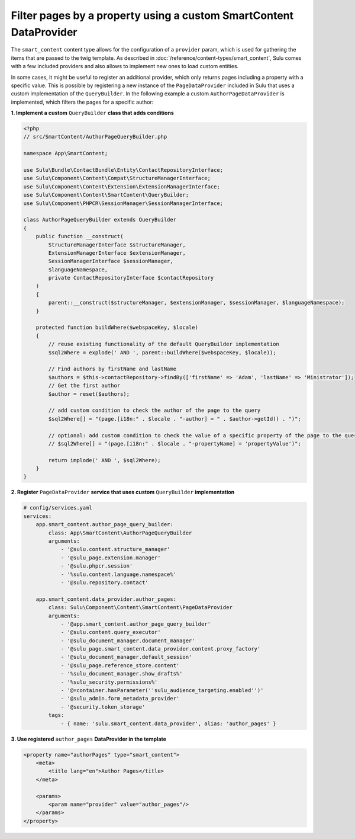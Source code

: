 Filter pages by a property using a custom SmartContent DataProvider
===================================================================

The ``smart_content`` content type allows for the configuration of a ``provider`` param, which is used for gathering
the items that are passed to the twig template. As described in :doc:`/reference/content-types/smart_content`, Sulu
comes with a few included providers and also allows to implement new ones to load custom entities.

In some cases, it might be useful to register an additional provider, which only returns pages including a property
with a specific value. This is possible by registering a new instance of the ``PageDataProvider`` included in Sulu
that uses a custom implementation of the ``QueryBuilder``. In the following example a custom ``AuthorPageDataProvider``
is implemented, which filters the pages for a specific author:

**1. Implement a custom** ``QueryBuilder`` **class that adds conditions**

.. code-block:: php

    <?php
    // src/SmartContent/AuthorPageQueryBuilder.php

    namespace App\SmartContent;

    use Sulu\Bundle\ContactBundle\Entity\ContactRepositoryInterface;
    use Sulu\Component\Content\Compat\StructureManagerInterface;
    use Sulu\Component\Content\Extension\ExtensionManagerInterface;
    use Sulu\Component\Content\SmartContent\QueryBuilder;
    use Sulu\Component\PHPCR\SessionManager\SessionManagerInterface;

    class AuthorPageQueryBuilder extends QueryBuilder
    {
        public function __construct(
            StructureManagerInterface $structureManager,
            ExtensionManagerInterface $extensionManager,
            SessionManagerInterface $sessionManager,
            $languageNamespace,
            private ContactRepositoryInterface $contactRepository
        )
        {
            parent::__construct($structureManager, $extensionManager, $sessionManager, $languageNamespace);
        }

        protected function buildWhere($webspaceKey, $locale)
        {
            // reuse existing functionality of the default QueryBuilder implementation
            $sql2Where = explode(' AND ', parent::buildWhere($webspaceKey, $locale));

            // Find authors by firstName and lastName
            $authors = $this->contactRepository->findBy(['firstName' => 'Adam', 'lastName' => 'Ministrator']);
            // Get the first author
            $author = reset($authors);

            // add custom condition to check the author of the page to the query
            $sql2Where[] = "(page.[i18n:" . $locale . "-author] = " . $author->getId() . ")";

            // optional: add custom condition to check the value of a specific property of the page to the query
            // $sql2Where[] = "(page.[i18n:" . $locale . "-propertyName] = 'propertyValue')";

            return implode(' AND ', $sql2Where);
        }
    }

**2. Register** ``PageDataProvider`` **service that uses custom** ``QueryBuilder`` **implementation**

.. code-block:: yaml

    # config/services.yaml
    services:
        app.smart_content.author_page_query_builder:
            class: App\SmartContent\AuthorPageQueryBuilder
            arguments:
                - '@sulu.content.structure_manager'
                - '@sulu_page.extension.manager'
                - '@sulu.phpcr.session'
                - '%sulu.content.language.namespace%'
                - '@sulu.repository.contact'

        app.smart_content.data_provider.author_pages:
            class: Sulu\Component\Content\SmartContent\PageDataProvider
            arguments:
                - '@app.smart_content.author_page_query_builder'
                - '@sulu.content.query_executor'
                - '@sulu_document_manager.document_manager'
                - '@sulu_page.smart_content.data_provider.content.proxy_factory'
                - '@sulu_document_manager.default_session'
                - '@sulu_page.reference_store.content'
                - '%sulu_document_manager.show_drafts%'
                - '%sulu_security.permissions%'
                - '@=container.hasParameter(''sulu_audience_targeting.enabled'')'
                - '@sulu_admin.form_metadata_provider'
                - '@security.token_storage'
            tags:
                - { name: 'sulu.smart_content.data_provider', alias: 'author_pages' }

**3. Use registered** ``author_pages`` **DataProvider in the template**

.. code-block:: xml

    <property name="authorPages" type="smart_content">
        <meta>
            <title lang="en">Author Pages</title>
        </meta>

        <params>
            <param name="provider" value="author_pages"/>
        </params>
    </property>
